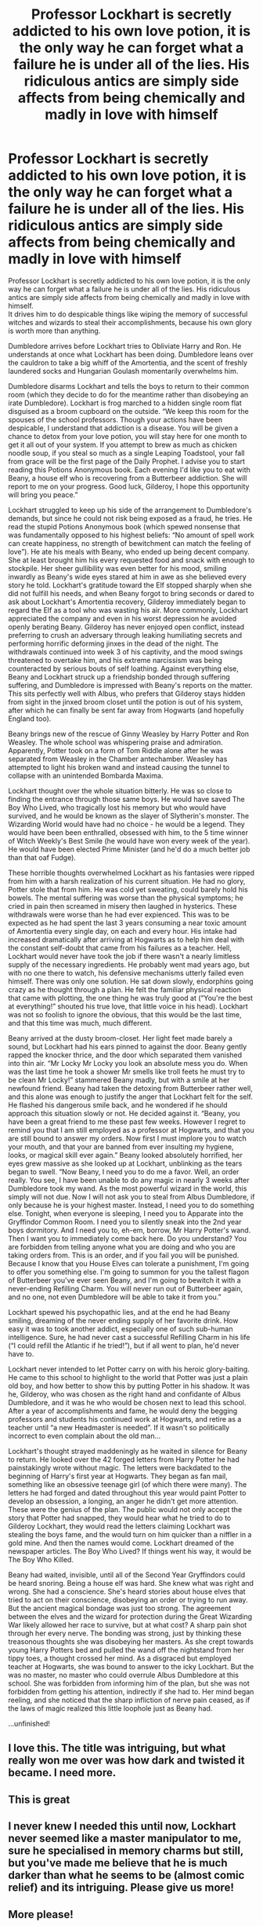 #+TITLE: Professor Lockhart is secretly addicted to his own love potion, it is the only way he can forget what a failure he is under all of the lies. His ridiculous antics are simply side affects from being chemically and madly in love with himself

* Professor Lockhart is secretly addicted to his own love potion, it is the only way he can forget what a failure he is under all of the lies. His ridiculous antics are simply side affects from being chemically and madly in love with himself
:PROPERTIES:
:Author: h_erbivore
:Score: 483
:DateUnix: 1585578622.0
:DateShort: 2020-Mar-30
:FlairText: Prompt
:END:
Professor Lockhart is secretly addicted to his own love potion, it is the only way he can forget what a failure he is under all of the lies. His ridiculous antics are simply side affects from being chemically and madly in love with himself.\\
It drives him to do despicable things like wiping the memory of successful witches and wizards to steal their accomplishments, because his own glory is worth more than anything.

Dumbledore arrives before Lockhart tries to Obliviate Harry and Ron. He understands at once what Lockhart has been doing. Dumbledore leans over the cauldron to take a big whiff of the Amortentia, and the scent of freshly laundered socks and Hungarian Goulash momentarily overwhelms him.

Dumbledore disarms Lockhart and tells the boys to return to their common room (which they decide to do for the meantime rather than disobeying an irate Dumbledore). Lockhart is frog marched to a hidden single room flat disguised as a broom cupboard on the outside. “We keep this room for the spouses of the school professors. Though your actions have been despicable, I understand that addiction is a disease. You will be given a chance to detox from your love potion, you will stay here for one month to get it all out of your system. If you attempt to brew as much as chicken noodle soup, if you steal so much as a single Leaping Toadstool, your fall from grace will be the first page of the Daily Prophet. I advise you to start reading this Potions Anonymous book. Each evening I'd like you to eat with Beany, a house elf who is recovering from a Butterbeer addiction. She will report to me on your progress. Good luck, Gilderoy, I hope this opportunity will bring you peace.”

Lockhart struggled to keep up his side of the arrangement to Dumbledore's demands, but since he could not risk being exposed as a fraud, he tries. He read the stupid Potions Anonymous book (which spewed nonsense that was fundamentally opposed to his highest beliefs: “No amount of spell work can create happiness, no strength of bewitchment can match the feeling of love”). He ate his meals with Beany, who ended up being decent company. She at least brought him his every requested food and snack with enough to stockpile. Her sheer gullibility was even better for his mood, smiling inwardly as Beany's wide eyes stared at him in awe as she believed every story he told. Lockhart's gratitude toward the Elf stopped sharply when she did not fulfill his needs, and when Beany forgot to bring seconds or dared to ask about Lockhart's Amortentia recovery, Gilderoy immediately began to regard the Elf as a tool who was wasting his air. More commonly, Lockhart appreciated the company and even in his worst depression he avoided openly berating Beany. Gilderoy has never enjoyed open conflict, instead preferring to crush an adversary through leaking humiliating secrets and performing horrific deforming jinxes in the dead of the night. The withdrawals continued into week 3 of his captivity, and the mood swings threatened to overtake him, and his extreme narcissism was being counteracted by serious bouts of self loathing. Against everything else, Beany and Lockhart struck up a friendship bonded through suffering suffering, and Dumbledore is impressed with Beany's reports on the matter. This sits perfectly well with Albus, who prefers that Gilderoy stays hidden from sight in the jinxed broom closet until the potion is out of his system, after which he can finally be sent far away from Hogwarts (and hopefully England too).

Beany brings new of the rescue of Ginny Weasley by Harry Potter and Ron Weasley. The whole school was whispering praise and admiration. Apparently, Potter took on a form of Tom Riddle alone after he was separated from Weasley in the Chamber antechamber. Weasley has attempted to light his broken wand and instead causing the tunnel to collapse with an unintended Bombarda Maxima.

Lockhart thought over the whole situation bitterly. He was so close to finding the entrance through those same boys. He would have saved The Boy Who Lived, who tragically lost his memory but who would have survived, and he would be known as the slayer of Slytherin's monster. The Wizarding World would have had no choice - he would be a legend. They would have been been enthralled, obsessed with him, to the 5 time winner of Witch Weekly's Best Smile (he would have won every week of the year). He would have been elected Prime Minister (and he'd do a much better job than that oaf Fudge).

These horrible thoughts overwhelmed Lockhart as his fantasies were ripped from him with a harsh realization of his current situation. He had no glory, Potter stole that from him. He was cold yet sweating, could barely hold his bowels. The mental suffering was worse than the physical symptoms; he cried in pain then screamed in misery then laughed in hysterics. These withdrawals were worse than he had ever expienced. This was to be expected as he had spent the last 3 years consuming a near toxic amount of Amortentia every single day, on each and every hour. His intake had increased dramatically after arriving at Hogwarts as to help him deal with the constant self-doubt that came from his failures as a teacher. Hell, Lockhart would never have took the job if there wasn't a nearly limitless supply of the necessary ingredients. He probably went mad years ago, but with no one there to watch, his defensive mechanisms utterly failed even himself. There was only one solution. He sat down slowly, endorphins going crazy as he thought through a plan. He felt the familiar physical reaction that came with plotting, the one thing he was truly good at (“You're the best at everything!” shouted his true love, that little voice in his head). Lockhart was not so foolish to ignore the obvious, that this would be the last time, and that this time was much, much different.

Beany arrived at the dusty broom-closet. Her light feet made barely a sound, but Lockhart had his ears pinned to against the door. Beany gently rapped the knocker thrice, and the door which separated them vanished into thin air. “Mr Locky Mr Locky you look an absolute mess you do. When was the last time he took a shower Mr smells like troll feets he must try to be clean Mr Locky!” stammered Beany madly, but with a smile at her newfound friend. Beany had taken the detoxing from Butterbeer rather well, and this alone was enough to justify the anger that Lockhart felt for the self. He flashed his dangerous smile back, and he wondered if he should approach this situation slowly or not. He decided against it. “Beany, you have been a great friend to me these past few weeks. However I regret to remind you that I am still employed as a professor at Hogwarts, and that you are still bound to answer my orders. Now first I must implore you to watch your mouth, and that your are banned from ever insulting my hygiene, looks, or magical skill ever again.” Beany looked absolutely horrified, her eyes grew massive as she looked up at Lockhart, unblinking as the tears began to swell. “Now Beany, I need you to do me a favor. Well, an order really. You see, I have been unable to do any magic in nearly 3 weeks after Dumbledore took my wand. As the most powerful wizard in the world, this simply will not due. Now I will not ask you to steal from Albus Dumbledore, if only because he is your highest master. Instead, I need you to do something else. Tonight, when everyone is sleeping, I need you to Apparate into the Gryffindor Common Room. I need you to silently sneak into the 2nd year boys dormitory. And I need you to, eh-em, borrow, Mr Harry Potter's wand. Then I want you to immediately come back here. Do you understand? You are forbidden from telling anyone what you are doing and who you are taking orders from. This is an order, and if you fail you will be punished. Because I know that you House Elves can tolerate a punishment, I'm going to offer you something else. I'm going to summon for you the tallest flagon of Butterbeer you've ever seen Beany, and I'm going to bewitch it with a never-ending Refilling Charm. You will never run out of Butterbeer again, and no one, not even Dumbledore will be able to take it from you.”

Lockhart spewed his psychopathic lies, and at the end he had Beany smiling, dreaming of the never ending supply of her favorite drink. How easy it was to took another addict, especially one of such sub-human intelligence. Sure, he had never cast a successful Refilling Charm in his life (“I could refill the Atlantic if he tried!”), but if all went to plan, he'd never have to.

Lockhart never intended to let Potter carry on with his heroic glory-baiting. He came to this school to highlight to the world that Potter was just a plain old boy, and how better to show this by putting Potter in his shadow. It was he, Gilderoy, who was chosen as the right hand and confidante of Albus Dumbledore, and it was he who would be chosen next to lead this school. After a year of accomplishments and fame, he would deny the begging professors and students his continued work at Hogwarts, and retire as a teacher until “a new Headmaster is needed”. If it wasn't so politically incorrect to even complain about the old man...

Lockhart's thought strayed maddeningly as he waited in silence for Beany to return. He looked over the 42 forged letters from Harry Potter he had painstakingly wrote without magic. The letters were backdated to the beginning of Harry's first year at Hogwarts. They began as fan mail, something like an obsessive teenage girl (of which there were many). The letters he had forged and dated throughout this year would paint Potter to develop an obsession, a longing, an anger he didn't get more attention. These were the genius of the plan. The public would not only accept the story that Potter had snapped, they would hear what he tried to do to Gilderoy Lockhart, they would read the letters claiming Lockhart was stealing the boys fame, and the would turn on him quicker than a niffler in a gold mine. And then the names would come. Lockhart dreamed of the newspaper articles. The Boy Who Lived? If things went his way, it would be The Boy Who Killed.

Beany had waited, invisible, until all of the Second Year Gryffindors could be heard snoring. Being a house elf was hard. She knew what was right and wrong. She had a conscience. She's heard stories about house elves that tried to act on their conscience, disobeying an order or trying to run away. But the ancient magical bondage was just too strong. The agreement between the elves and the wizard for protection during the Great Wizarding War likely allowed her race to survive, but at what cost? A sharp pain shot through her every nerve. The bonding was strong, just by thinking these treasonous thoughts she was disobeying her masters. As she crept towards young Harry Potters bed and pulled the wand off the nightstand from her tippy toes, a thought crossed her mind. As a disgraced but employed teacher at Hogwarts, she was bound to answer to the icky Lockhart. But the was no master, no master who could overrule Albus Dumbledore at this school. She was forbidden from informing him of the plan, but she was not forbidden from getting his attention, indirectly if she had to. Her mind began reeling, and she noticed that the sharp infliction of nerve pain ceased, as if the laws of magic realized this little loophole just as Beany had.

...unfinished!


** I love this. The title was intriguing, but what really won me over was how dark and twisted it became. I need more.
:PROPERTIES:
:Author: Hailie_G
:Score: 36
:DateUnix: 1585588247.0
:DateShort: 2020-Mar-30
:END:


** This is great
:PROPERTIES:
:Author: nousernameslef
:Score: 27
:DateUnix: 1585581574.0
:DateShort: 2020-Mar-30
:END:


** I never knew I needed this until now, Lockhart never seemed like a master manipulator to me, sure he specialised in memory charms but still, but you've made me believe that he is much darker than what he seems to be (almost comic relief) and its intriguing. Please give us more!
:PROPERTIES:
:Author: oblong_pill
:Score: 20
:DateUnix: 1585595149.0
:DateShort: 2020-Mar-30
:END:


** More please!
:PROPERTIES:
:Author: TatesTheCake
:Score: 10
:DateUnix: 1585584358.0
:DateShort: 2020-Mar-30
:END:


** Adding on to the others - this was great! Would love to read more.
:PROPERTIES:
:Author: mikekearn
:Score: 6
:DateUnix: 1585595126.0
:DateShort: 2020-Mar-30
:END:


** What a great prompt - We have not had any of these gems in a while!
:PROPERTIES:
:Score: 7
:DateUnix: 1585598357.0
:DateShort: 2020-Mar-31
:END:


** This is enthralling! Would like to read more:)
:PROPERTIES:
:Author: Master_Mistake
:Score: 6
:DateUnix: 1585611339.0
:DateShort: 2020-Mar-31
:END:


** That was so great. It's not often that some new idea really makes me consider the series in an entirely different way. I would love to read more of it.
:PROPERTIES:
:Author: SurbhitSrivastava
:Score: 6
:DateUnix: 1585632546.0
:DateShort: 2020-Mar-31
:END:


** This is excellent
:PROPERTIES:
:Author: paleochris
:Score: 3
:DateUnix: 1585603102.0
:DateShort: 2020-Mar-31
:END:


** To respond to your edit, obviously the only reasonable conclusion is to finish the entire story through Year 7 or the defeat of Voldemort, seeing out the conclusion of your alternate reality. :P

Really, though, I'd love to see what you had in mind for what Beany does, whether or not Lockhart gets caught, and how it changes things. Even if it's just a story of how he gets away with it, but it lets Voldy win because there's no one to stop him.
:PROPERTIES:
:Author: mikekearn
:Score: 5
:DateUnix: 1585713570.0
:DateShort: 2020-Apr-01
:END:


** Wow! Keep it up
:PROPERTIES:
:Author: saywhatnow117
:Score: 1
:DateUnix: 1586372913.0
:DateShort: 2020-Apr-08
:END:
